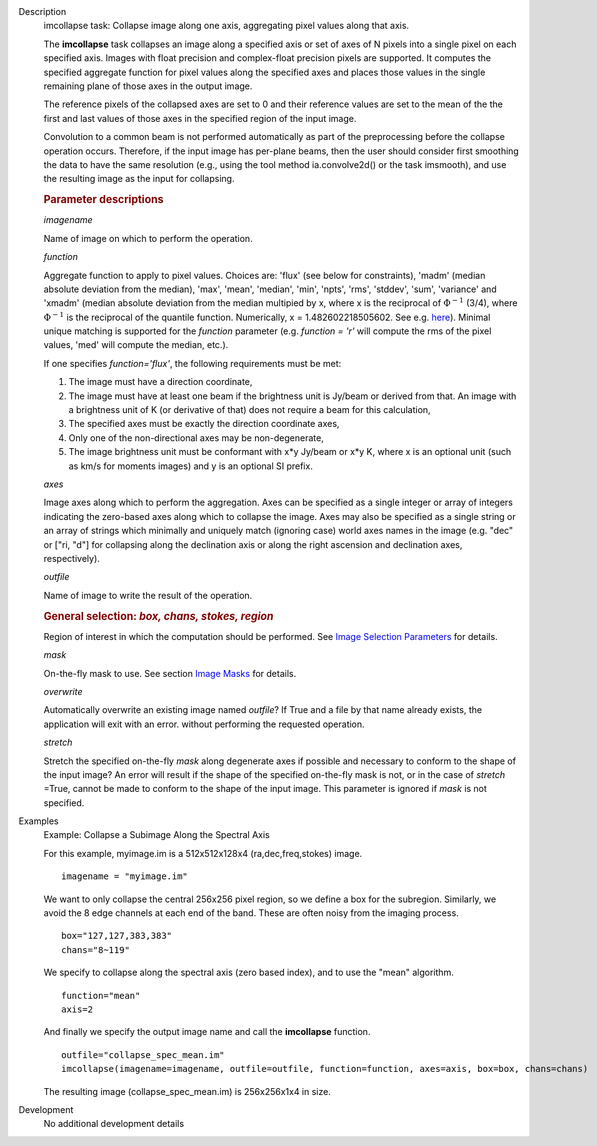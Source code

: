 

.. _Description:

Description
   imcollapse task: Collapse image along one axis, aggregating pixel
   values along that axis.
   
   The **imcollapse** task collapses an image along a specified axis
   or set of axes of N pixels into a single pixel on each specified
   axis. Images with float precision and complex-float precision
   pixels are supported. It computes the specified aggregate function
   for pixel values along the specified axes and places those values
   in the single remaining plane of those axes in the output image.
   
   The reference pixels of the collapsed axes are set to 0 and their
   reference values are set to the mean of the the first and last
   values of those axes in the specified region of the input image.
   
   Convolution to a common beam is not performed automatically as
   part of the preprocessing before the collapse operation occurs.
   Therefore, if the input image has per-plane beams, then the user
   should consider first smoothing the data to have the same
   resolution (e.g., using the tool method ia.convolve2d() or the
   task imsmooth), and use the resulting image as the input for
   collapsing.
   
   .. rubric:: Parameter descriptions

   *imagename*

   Name of image on which to perform the operation.
   
   *function*

   Aggregate function to apply to pixel values. Choices are: 'flux'
   (see below for constraints), 'madm' (median absolute deviation
   from the median), 'max', 'mean', 'median', 'min', 'npts', 'rms',
   'stddev', 'sum', 'variance' and 'xmadm' (median absolute deviation
   from the median multipied by x, where x is the reciprocal of
   :math:`\Phi^{-1}` (3/4), where :math:`\Phi^{-1}` is the
   reciprocal of the quantile function. Numerically, x =
   1.482602218505602. See e.g.
   `here <https://en.wikipedia.org/wiki/Median_absolute_deviation#Relation_to_standard_deviation>`__).
   Minimal unique matching is supported for the *function* parameter
   (e.g. *function = 'r'* will compute the rms of the pixel values,
   'med' will compute the median, etc.).
   
   If one specifies *function='flux'*, the following requirements
   must be met:
   
   #. The image must have a direction coordinate,
   #. The image must have at least one beam if the brightness unit is
      Jy/beam or derived from that. An image with a brightness unit
      of K (or derivative of that) does not require a beam for this
      calculation,
   #. The specified axes must be exactly the direction coordinate
      axes,
   #. Only one of the non-directional axes may be non-degenerate,
   #. The image brightness unit must be conformant with x*y Jy/beam
      or x*y K, where x is an optional unit (such as km/s for moments
      images) and y is an optional SI prefix.
   
   *axes*

   Image axes along which to perform the aggregation. Axes can be
   specified as a single integer or array of integers indicating the
   zero-based axes along which to collapse the image. Axes may also
   be specified as a single string or an array of strings which
   minimally and uniquely match (ignoring case) world axes names in
   the image (e.g. "dec" or ["ri, "d"] for collapsing along the
   declination axis or along the right ascension and declination
   axes, respectively).
   
   *outfile*

   Name of image to write the result of the operation.
   
   .. rubric:: General selection:  *box, chans, stokes, region*
      
   
   Region of interest in which the computation should be performed.
   See `Image Selection
   Parameters <../../notebooks/image_analysis.ipynb#Image-Selection-Parameters>`__
   for details.
   
   *mask*

   On-the-fly mask to use. See section `Image
   Masks <../../notebooks/image_analysis.ipynb#Image-Masks>`__
   for details.
   
   *overwrite*
   
   Automatically overwrite an existing image named *outfile*? If True
   and a file by that name already exists, the application will exit
   with an error. without performing the requested operation.
   
   *stretch*
   
   Stretch the specified on-the-fly *mask* along degenerate axes if
   possible and necessary to conform to the shape of the input image?
   An error will result if the shape of the specified on-the-fly mask
   is not, or in the case of *stretch* =True, cannot be made to
   conform to the shape of the input image. This parameter is ignored
   if *mask* is not specified.
   

.. _Examples:

Examples
   Example: Collapse a Subimage Along the Spectral Axis

   For this example, myimage.im is a 512x512x128x4
   (ra,dec,freq,stokes) image.
   
   ::
   
      imagename = "myimage.im"
   
   We want to only collapse the central 256x256 pixel region, so we
   define a box for the subregion.  Similarly, we avoid the 8 edge
   channels at each end of the band. These are often noisy from the
   imaging process.
   
   ::
   
      box="127,127,383,383"
      chans="8~119"
   
   We specify to collapse along the spectral axis (zero based
   index),  and to use the "mean" algorithm.
   
   ::
   
      function="mean"
      axis=2
   
   And finally we specify the output image name and call the
   **imcollapse** function.
   
   ::
   
      outfile="collapse_spec_mean.im"
      imcollapse(imagename=imagename, outfile=outfile, function=function, axes=axis, box=box, chans=chans)
   
   The resulting image (collapse_spec_mean.im) is 256x256x1x4 in
   size.
   

.. _Development:

Development
   No additional development details

